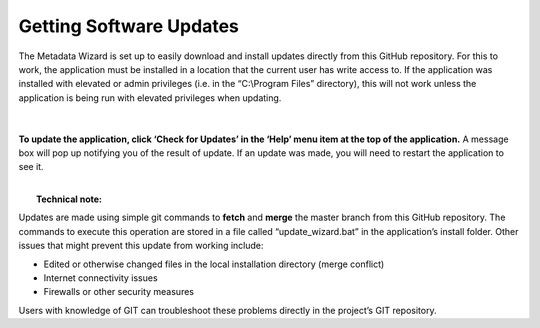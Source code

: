 ============
Getting Software Updates
============

The Metadata Wizard is set up to easily download and install updates directly from this GitHub repository. For this to work, the application must be installed in a location that the current user has write access to. If the application was installed with elevated or admin privileges (i.e. in the “C:\\Program Files” directory), this will not work unless the application is being run with elevated privileges when updating.

.. figure:: img/update.png
	:alt: Getting software updates
|	
**To update the application, click ‘Check for Updates’ in the ‘Help’ menu item at the top of the application.** A message box will pop up notifying you of the result of update. If an update was made, you will need to restart the application to see it.

|
|  **Technical note:**
Updates are made using simple git commands to **fetch** and **merge** the master branch from this GitHub repository. The commands to execute this operation are stored in a file called “update\_wizard.bat” in the application’s install folder. Other issues that might prevent this update from working include:

-  Edited or otherwise changed files in the local installation directory (merge conflict)
-  Internet connectivity issues
-  Firewalls or other security measures

Users with knowledge of GIT can troubleshoot these problems directly in the project’s GIT repository.